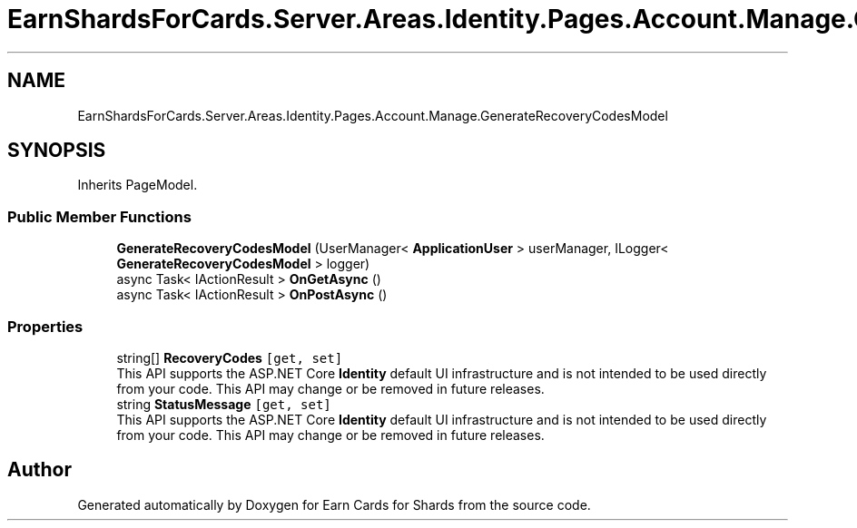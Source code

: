 .TH "EarnShardsForCards.Server.Areas.Identity.Pages.Account.Manage.GenerateRecoveryCodesModel" 3 "Sat Apr 23 2022" "Earn Cards for Shards" \" -*- nroff -*-
.ad l
.nh
.SH NAME
EarnShardsForCards.Server.Areas.Identity.Pages.Account.Manage.GenerateRecoveryCodesModel
.SH SYNOPSIS
.br
.PP
.PP
Inherits PageModel\&.
.SS "Public Member Functions"

.in +1c
.ti -1c
.RI "\fBGenerateRecoveryCodesModel\fP (UserManager< \fBApplicationUser\fP > userManager, ILogger< \fBGenerateRecoveryCodesModel\fP > logger)"
.br
.ti -1c
.RI "async Task< IActionResult > \fBOnGetAsync\fP ()"
.br
.ti -1c
.RI "async Task< IActionResult > \fBOnPostAsync\fP ()"
.br
.in -1c
.SS "Properties"

.in +1c
.ti -1c
.RI "string[] \fBRecoveryCodes\fP\fC [get, set]\fP"
.br
.RI "This API supports the ASP\&.NET Core \fBIdentity\fP default UI infrastructure and is not intended to be used directly from your code\&. This API may change or be removed in future releases\&. "
.ti -1c
.RI "string \fBStatusMessage\fP\fC [get, set]\fP"
.br
.RI "This API supports the ASP\&.NET Core \fBIdentity\fP default UI infrastructure and is not intended to be used directly from your code\&. This API may change or be removed in future releases\&. "
.in -1c

.SH "Author"
.PP 
Generated automatically by Doxygen for Earn Cards for Shards from the source code\&.
